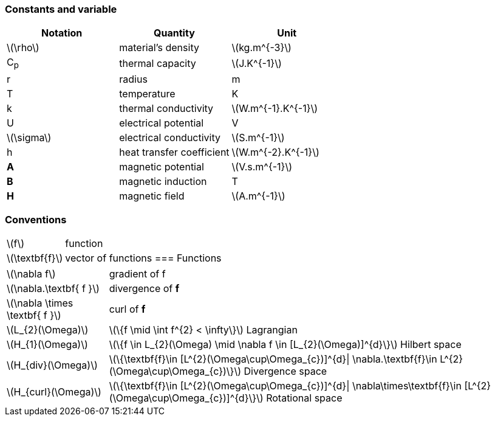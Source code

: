 === Constants and variable

|===
^|Notation ^|Quantity ^|Unit

|latexmath:[\rho]
|material's density
|latexmath:[kg.m^{-3}]

|C~p~
|thermal capacity
|latexmath:[J.K^{-1}]

|r
|radius
|m

|T
|temperature
|K

|k
|thermal conductivity
|latexmath:[W.m^{-1}.K^{-1}]

|U
|electrical potential
|V

|latexmath:[\sigma]
|electrical conductivity
|latexmath:[S.m^{-1}]

|h
|heat transfer coefficient
|latexmath:[W.m^{-2}.K^{-1}]

|*A*
|magnetic potential
|latexmath:[V.s.m^{-1}]

|*B*
|magnetic induction
| T

|*H*
|magnetic field
|latexmath:[A.m^{-1}]

|===

=== Conventions

[horizontal]
latexmath:[f]:: function
latexmath:[\textbf{f}]:: vector of functions
=== Functions

[horizontal]
latexmath:[\nabla f]:: gradient of f
latexmath:[\nabla.\textbf{ f }]:: divergence of *f*
latexmath:[\nabla \times \textbf{ f }]:: curl of *f*
latexmath:[L_{2}(\Omega)]:: latexmath:[\{f  \mid \int f^{2} < \infty\}]  Lagrangian
latexmath:[H_{1}(\Omega)]:: latexmath:[\{f \in L_{2}(\Omega) \mid \nabla f \in [L_{2}(\Omega)\]^{d}\}]  Hilbert space
latexmath:[H_{div}(\Omega)]:: latexmath:[\{\textbf{f}\in [L^{2}(\Omega\cup\Omega_{c})\]^{d}| \nabla.\textbf{f}\in L^{2}(\Omega\cup\Omega_{c})\}] Divergence space
latexmath:[H_{curl}(\Omega)]:: latexmath:[\{\textbf{f}\in [L^{2}(\Omega\cup\Omega_{c})\]^{d}| \nabla\times\textbf{f}\in [L^{2}(\Omega\cup\Omega_{c})\]^{d}\}] Rotational space
